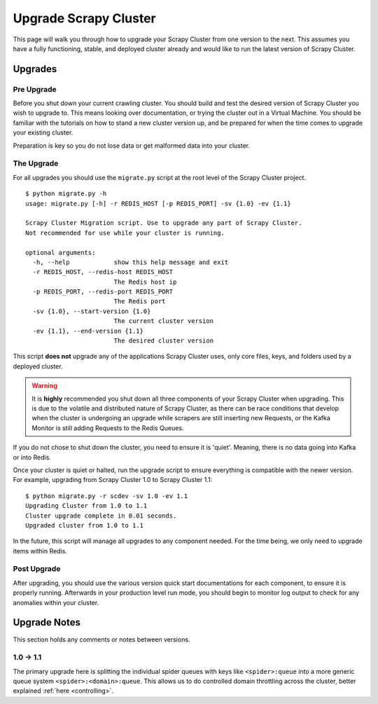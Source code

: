 Upgrade Scrapy Cluster
======================

This page will walk you through how to upgrade your Scrapy Cluster from one version to the next. This assumes you have a fully functioning, stable, and deployed cluster already and would like to run the latest version of Scrapy Cluster.

Upgrades
--------

Pre Upgrade
^^^^^^^^^^^

Before you shut down your current crawling cluster. You should build and test the desired version of Scrapy Cluster you wish to upgrade to. This means looking over documentation, or trying the cluster out in a Virtual Machine. You should be familiar with the tutorials on how to stand a new cluster version up, and be prepared for when the time comes to upgrade your existing cluster.

Preparation is key so you do not lose data or get malformed data into your cluster.

The Upgrade
^^^^^^^^^^^

For all upgrades you should use the ``migrate.py`` script at the root level of the Scrapy Cluster project.

::

    $ python migrate.py -h
    usage: migrate.py [-h] -r REDIS_HOST [-p REDIS_PORT] -sv {1.0} -ev {1.1}

    Scrapy Cluster Migration script. Use to upgrade any part of Scrapy Cluster.
    Not recommended for use while your cluster is running.

    optional arguments:
      -h, --help            show this help message and exit
      -r REDIS_HOST, --redis-host REDIS_HOST
                            The Redis host ip
      -p REDIS_PORT, --redis-port REDIS_PORT
                            The Redis port
      -sv {1.0}, --start-version {1.0}
                            The current cluster version
      -ev {1.1}, --end-version {1.1}
                            The desired cluster version

This script **does not** upgrade any of the applications Scrapy Cluster uses, only core files, keys, and folders used by a deployed cluster.

.. warning:: It is **highly** recommended you shut down all three components of your Scrapy Cluster when upgrading. This is due to the volatile and distributed nature of Scrapy Cluster, as there can be race conditions that develop when the cluster is undergoing an upgrade while scrapers are still inserting new Requests, or the Kafka Monitor is still adding Requests to the Redis Queues.

If you do not chose to shut down the cluster, you need to ensure it is 'quiet'. Meaning, there is no data going into Kafka or into Redis.

Once your cluster is quiet or halted, run the upgrade script to ensure everything is compatible with the newer version. For example, upgrading from Scrapy Cluster 1.0 to Scrapy Cluster 1.1:

::

    $ python migrate.py -r scdev -sv 1.0 -ev 1.1
    Upgrading Cluster from 1.0 to 1.1
    Cluster upgrade complete in 0.01 seconds.
    Upgraded cluster from 1.0 to 1.1

In the future, this script will manage all upgrades to any component needed. For the time being, we only need to upgrade items within Redis.

Post Upgrade
^^^^^^^^^^^^

After upgrading, you should use the various version quick start documentations for each component, to ensure it is properly running. Afterwards in your production level run mode, you should begin to monitor log output to check for any anomalies within your cluster.

Upgrade Notes
-------------

This section holds any comments or notes between versions.

1.0 -> 1.1
^^^^^^^^^^

The primary upgrade here is splitting the individual spider queues with keys like ``<spider>:queue`` into a more generic queue system ``<spider>:<domain>:queue``. This allows us to do controlled domain throttling across the cluster, better explained :ref:`here <controlling>`.
